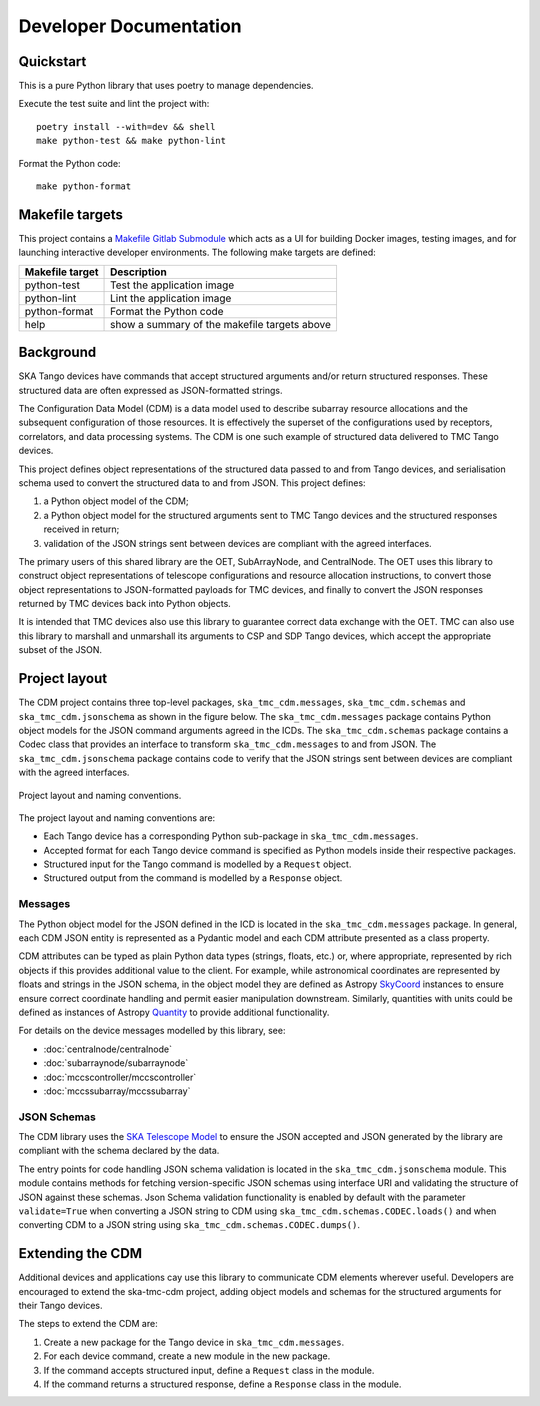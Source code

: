 .. _`Developer Documentation`:

=======================
Developer Documentation
=======================

Quickstart
==========

This is a pure Python library that uses poetry to manage dependencies.

Execute the test suite and lint the project with:

::

  poetry install --with=dev && shell
  make python-test && make python-lint

Format the Python code:

::

  make python-format


Makefile targets
================
This project contains a `Makefile Gitlab Submodule  <https://gitlab.com/ska-telescope/sdi/ska-cicd-makefile>`_ which acts as a UI for building Docker
images, testing images, and for launching interactive developer environments.
The following make targets are defined:

+-----------------+------------------------------------------------+
| Makefile target | Description                                    |
+=================+================================================+
| python-test     | Test the application image                     |
+-----------------+------------------------------------------------+
| python-lint     | Lint the application image                     |
+-----------------+------------------------------------------------+
| python-format   |  Format the Python code                        |
+-----------------+------------------------------------------------+
| help            | show a summary of the makefile targets above   |
+-----------------+------------------------------------------------+


Background
==========

SKA Tango devices have commands that accept structured arguments and/or return
structured responses. These structured data are often expressed as
JSON-formatted strings.

The Configuration Data Model (CDM) is a data model used to describe subarray
resource allocations and the subsequent configuration of those resources. It
is effectively the superset of the configurations used by receptors,
correlators, and data processing systems. The CDM is one such example of
structured data delivered to TMC Tango devices.

This project defines object representations of the structured data passed to
and from Tango devices, and serialisation schema used to convert the
structured data to and from JSON. This project defines:

#. a Python object model of the CDM;
#. a Python object model for the structured arguments sent to TMC Tango
   devices and the structured responses received in return;
#. validation of the JSON strings sent between devices are compliant with
   the agreed interfaces.

The primary users of this shared library are the OET, SubArrayNode, and
CentralNode. The OET uses this library to construct object representations of
telescope configurations and resource allocation instructions, to convert
those object representations to JSON-formatted payloads for TMC devices, and
finally to convert the JSON responses returned by TMC devices back into Python
objects.

It is intended that TMC devices also use this library to guarantee
correct data exchange with the OET. TMC can also use this library to marshall
and unmarshall its arguments to CSP and SDP Tango devices, which accept the
appropriate subset of the JSON.

Project layout
==============

The CDM project contains three top-level packages, ``ska_tmc_cdm.messages``,
``ska_tmc_cdm.schemas`` and ``ska_tmc_cdm.jsonschema`` as shown in the figure below.
The ``ska_tmc_cdm.messages``
package contains Python object models for the JSON command arguments agreed
in the ICDs. The ``ska_tmc_cdm.schemas`` package contains a Codec class that provides an
interface to transform ``ska_tmc_cdm.messages`` to and from JSON.
The ``ska_tmc_cdm.jsonschema`` package contains
code to verify that the JSON strings sent between devices are compliant with the agreed interfaces.

.. figure:: layout.png
   :align: center
   :alt: project layout

   Project layout and naming conventions.

The project layout and naming conventions are:

* Each Tango device has a corresponding Python sub-package in
  ``ska_tmc_cdm.messages``.
* Accepted format for each Tango device command is specified as Python models
  inside their respective packages.
* Structured input for the Tango command is modelled by a ``Request`` object.
* Structured output from the command is modelled by a ``Response`` object.

Messages
--------

The Python object model for the JSON defined in the ICD is located in the
``ska_tmc_cdm.messages`` package. In general, each CDM JSON entity is represented
as a Pydantic model and each CDM attribute presented as a class property.

CDM attributes can be typed as plain Python data types (strings, floats, etc.)
or, where appropriate, represented by rich objects if this provides additional
value to the client. For example, while astronomical coordinates are
represented by floats and strings in the JSON schema, in the object model they
are defined as Astropy
`SkyCoord <https://docs.astropy.org/en/stable/api/astropy.coordinates.SkyCoord.html>`_
instances to ensure ensure correct coordinate handling and permit easier
manipulation downstream. Similarly, quantities with units could be defined as
instances of Astropy
`Quantity <https://docs.astropy.org/en/stable/units/quantity.html>`_ to
provide additional functionality.

For details on the device messages modelled by this library, see:

- :doc:`centralnode/centralnode`
- :doc:`subarraynode/subarraynode`
- :doc:`mccscontroller/mccscontroller`
- :doc:`mccssubarray/mccssubarray`


JSON Schemas
------------

The CDM library uses the `SKA Telescope Model <https://developer.skatelescope.org/projects/telescope-model/en/latest/README.html>`_
to ensure the JSON accepted and JSON generated by the library are compliant
with the schema declared by the data.

The entry points for code handling JSON schema validation is located in
the ``ska_tmc_cdm.jsonschema`` module. This module contains methods for fetching
version-specific JSON schemas using interface URI and validating the structure
of JSON against these schemas. Json Schema validation functionality is enabled
by default with the parameter ``validate=True`` when converting a
JSON string to CDM using ``ska_tmc_cdm.schemas.CODEC.loads()`` and when converting
CDM to a JSON string using ``ska_tmc_cdm.schemas.CODEC.dumps()``.

.. figure:: json_schema.png
   :align: center
   :alt: JSON schema Validation


Extending the CDM
=================

Additional devices and applications cay use this library to communicate CDM
elements wherever useful. Developers are encouraged to extend the
ska-tmc-cdm project, adding object models and schemas for the
structured arguments for their Tango devices.

The steps to extend the CDM are:

#. Create a new package for the Tango device in ``ska_tmc_cdm.messages``.
#. For each device command, create a new module in the new package.
#. If the command accepts structured input, define a ``Request`` class in the
   module.
#. If the command returns a structured response, define a ``Response`` class in
   the module.